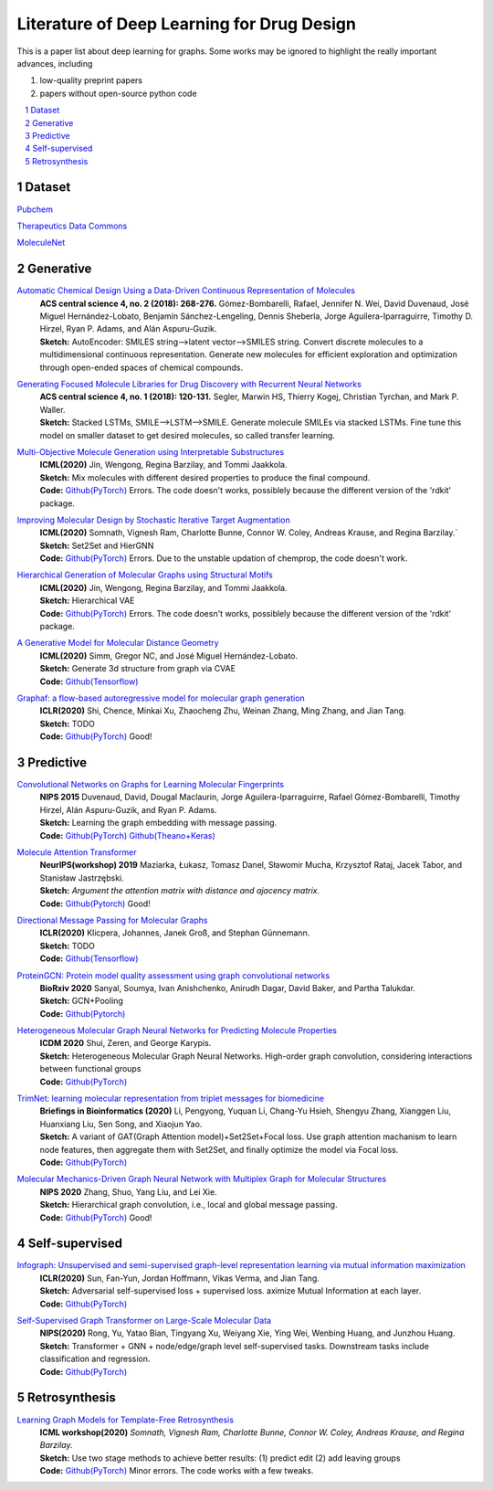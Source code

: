 .. drug_design documentation master file, created by
   sphinx-quickstart on Mon Jun 14 02:49:59 2021.
   You can adapt this file completely to your liking, but it should at least
   contain the root `toctree` directive.

Literature of Deep Learning for Drug Design
*******************************************

.. https://gist.github.com/ionelmc/e876b73e2001acd2140f#tables rst教程
.. https://www.jianshu.com/p/1885d5570b37


This is a paper list about deep learning for graphs. Some works may be ignored to highlight the really important advances, including

#. low-quality preprint papers
#. papers without open-source python code

.. .. raw:: html

..     <embed>
..         <style> .red {color:red} </style>
..         <style> .green {color:green} </style>
..     </embed>

.. role:: red
.. role:: green


.. contents::
      :local:
      :depth: 2

.. sectnum::
      :depth: 2

.. role:: venue(strong)
.. role:: model(emphasis)
.. role:: content(literal)



Dataset
========
`Pubchem <https://pubchem.ncbi.nlm.nih.gov/classification/#hid=1>`_

`Therapeutics Data Commons <https://tdcommons.ai/>`_

`MoleculeNet <http://moleculenet.ai/>`_


Generative
===========

`Automatic Chemical Design Using a Data-Driven Continuous Representation of Molecules <https://pubs.acs.org/doi/pdf/10.1021/acscentsci.7b00572>`_
      | :venue:`ACS central science 4, no. 2 (2018): 268-276.` Gómez-Bombarelli, Rafael, Jennifer N. Wei, David Duvenaud, José Miguel Hernández-Lobato, Benjamín Sánchez-Lengeling, Dennis Sheberla, Jorge Aguilera-Iparraguirre, Timothy D. Hirzel, Ryan P. Adams, and Alán Aspuru-Guzik.
      | :venue:`Sketch:` AutoEncoder: SMILES string-->latent vector-->SMILES string. Convert discrete molecules to a multidimensional continuous representation. Generate new molecules for efficient exploration and optimization through open-ended spaces of chemical compounds.


`Generating Focused Molecule Libraries for Drug Discovery with Recurrent Neural Networks <https://pubs.acs.org/doi/full/10.1021%2Facscentsci.7b00512>`_
      | :venue:`ACS central science 4, no. 1 (2018): 120-131.` Segler, Marwin HS, Thierry Kogej, Christian Tyrchan, and Mark P. Waller.
      | :venue:`Sketch:` Stacked LSTMs, SMILE-->LSTM-->SMILE. Generate molecule SMILEs via stacked LSTMs. Fine tune this model on smaller dataset to get desired molecules, so called transfer learning.

      
`Multi-Objective Molecule Generation using Interpretable Substructures <https://arxiv.org/pdf/2002.03244.pdf>`_
      | :venue:`ICML(2020)` Jin, Wengong, Regina Barzilay, and Tommi Jaakkola.
      | :venue:`Sketch:` Mix molecules with different desired properties to produce the final compound.
      | :venue:`Code:` `Github(PyTorch) <https://github.com/wengong-jin/multiobj-rationale>`__ :red:`Errors.` The code doesn't works, possiblely because the different version of the 'rdkit' package.


`Improving Molecular Design by Stochastic Iterative Target Augmentation <https://arxiv.org/pdf/2002.04720.pdf>`_
      | :venue:`ICML(2020)` Somnath, Vignesh Ram, Charlotte Bunne, Connor W. Coley, Andreas Krause, and Regina Barzilay.`
      | :venue:`Sketch:` Set2Set and HierGNN
      | :venue:`Code:` `Github(PyTorch) <https://github.com/yangkevin2/icml2020-stochastic-iterative-target-augmentation>`__  :red:`Errors.` Due to the unstable updation of chemprop, the code doesn't work.


`Hierarchical Generation of Molecular Graphs using Structural Motifs <https://arxiv.org/pdf/2002.03230.pdf>`_
      | :venue:`ICML(2020)` Jin, Wengong, Regina Barzilay, and Tommi Jaakkola.
      | :venue:`Sketch:` Hierarchical VAE
      | :venue:`Code:` `Github(PyTorch) <https://github.com/wengong-jin/hgraph2graph>`__ :red:`Errors.` The code doesn't works, possiblely because the different version of the 'rdkit' package.
      

`A Generative Model for Molecular Distance Geometry <https://arxiv.org/pdf/1909.11459.pdf>`_
      | :venue:`ICML(2020)` Simm, Gregor NC, and José Miguel Hernández-Lobato.
      | :venue:`Sketch:` Generate 3d structure from graph via CVAE
      | :venue:`Code:` `Github(Tensorflow) <https://github.com/gncs/graphdg>`__


`Graphaf: a flow-based autoregressive model for molecular graph generation <https://arxiv.org/pdf/2001.09382.pdf>`_
      | :venue:`ICLR(2020)` Shi, Chence, Minkai Xu, Zhaocheng Zhu, Weinan Zhang, Ming Zhang, and Jian Tang. 
      | :venue:`Sketch:` TODO
      | :venue:`Code:` `Github(PyTorch) <https://github.com/DeepGraphLearning/GraphAF>`__ :green:`Good!`


Predictive
===========

`Convolutional Networks on Graphs for Learning Molecular Fingerprints <https://arxiv.org/abs/1509.09292>`_
      | :venue:`NIPS 2015` Duvenaud, David, Dougal Maclaurin, Jorge Aguilera-Iparraguirre, Rafael Gómez-Bombarelli, Timothy Hirzel, Alán Aspuru-Guzik, and Ryan P. Adams.
      | :venue:`Sketch:` Learning the graph embedding with message passing.
      | :venue:`Code:` `Github(PyTorch) <https://github.com/aksub99/molecular-vae>`__  `Github(Theano+Keras) <https://github.com/HIPS/molecule-autoencoder>`__


`Molecule Attention Transformer <https://arxiv.org/pdf/2002.08264.pdf>`_
      | :venue:`NeurIPS(workshop) 2019` Maziarka, Łukasz, Tomasz Danel, Sławomir Mucha, Krzysztof Rataj, Jacek Tabor, and Stanisław Jastrzębski.
      | :venue:`Sketch:` `Argument the attention matrix with distance and ajacency matrix.`
      | :venue:`Code:` `Github(Pytorch) <https://github.com/ardigen/MAT>`__ :green:`Good!`


`Directional Message Passing for Molecular Graphs <https://arxiv.org/pdf/2003.03123.pdf>`__
      | :venue:`ICLR(2020)` Klicpera, Johannes, Janek Groß, and Stephan Günnemann.
      | :venue:`Sketch:` TODO
      | :venue:`Code:` `Github(Tensorflow) <https://github.com/klicperajo/dimenet>`__


`ProteinGCN: Protein model quality assessment using graph convolutional networks <https://www.biorxiv.org/content/biorxiv/early/2020/04/07/2020.04.06.028266.full.pdf>`__
      | :venue:`BioRxiv 2020` Sanyal, Soumya, Ivan Anishchenko, Anirudh Dagar, David Baker, and Partha Talukdar.
      | :venue:`Sketch:` GCN+Pooling
      | :venue:`Code:` `Github(Pytorch) <https://github.com/malllabiisc/ProteinGCN>`__


`Heterogeneous Molecular Graph Neural Networks for Predicting Molecule Properties <https://arxiv.org/pdf/2009.12710.pdf>`_
      | :venue:`ICDM 2020` Shui, Zeren, and George Karypis.
      | :venue:`Sketch:` Heterogeneous Molecular Graph Neural Networks. High-order graph convolution, considering interactions between functional groups
      | :venue:`Code:` `Github(PyTorch) <https://github.com/shuix007/HMGNN>`__


`TrimNet: learning molecular representation from triplet messages for biomedicine <https://academic.oup.com/bib/advance-article-abstract/doi/10.1093/bib/bbaa266/5955940>`_
      | :venue:`Briefings in Bioinformatics (2020)` Li, Pengyong, Yuquan Li, Chang-Yu Hsieh, Shengyu Zhang, Xianggen Liu, Huanxiang Liu, Sen Song, and Xiaojun Yao.
      | :venue:`Sketch:` A variant of GAT(Graph Attention model)+Set2Set+Focal loss. Use graph attention machanism to learn node features, then aggregate them with Set2Set, and finally optimize the model via Focal loss.
      | :venue:`Code:` `Github(PyTorch) <https://github.com/yvquanli/TrimNet>`__


`Molecular Mechanics-Driven Graph Neural Network with Multiplex Graph for Molecular Structures <https://arxiv.org/abs/2011.07457>`_
      | :venue:`NIPS 2020` Zhang, Shuo, Yang Liu, and Lei Xie.
      | :venue:`Sketch:` Hierarchical graph convolution, i.e., local and global message passing.
      | :venue:`Code:` `Github(PyTorch) <https://github.com/zetayue/MXMNet>`__ :green:`Good!`



Self-supervised
================
`Infograph: Unsupervised and semi-supervised graph-level representation learning via mutual information maximization <https://arxiv.org/pdf/1908.01000.pdf>`_
      | :venue:`ICLR(2020)` Sun, Fan-Yun, Jordan Hoffmann, Vikas Verma, and Jian Tang.
      | :venue:`Sketch:` Adversarial self-supervised loss + supervised loss. aximize Mutual Information at each layer.
      | :venue:`Code:` `Github(PyTorch) <https://github.com/fanyun-sun/InfoGraph>`__


`Self-Supervised Graph Transformer on Large-Scale Molecular Data <https://drug.ai.tencent.com/publications/GROVER.pdf>`_
      | :venue:`NIPS(2020)` Rong, Yu, Yatao Bian, Tingyang Xu, Weiyang Xie, Ying Wei, Wenbing Huang, and Junzhou Huang.
      | :venue:`Sketch:` Transformer + GNN + node/edge/graph level self-supervised tasks. Downstream tasks include classification and regression.
      | :venue:`Code:` `Github(PyTorch) <https://github.com/tencent-ailab/grover>`__


Retrosynthesis
==============

`Learning Graph Models for Template-Free Retrosynthesis <https://arxiv.org/pdf/2006.07038.pdf>`_
      | :venue:`ICML workshop(2020)` `Somnath, Vignesh Ram, Charlotte Bunne, Connor W. Coley, Andreas Krause, and Regina Barzilay.`
      | :venue:`Sketch:` Use two stage methods to achieve better results: (1) predict edit (2) add leaving groups
      | :venue:`Code:` `Github(PyTorch) <https://github.com/uta-smile/RetroXpert>`__  :green:`Minor errors.` The code works with a few tweaks.
